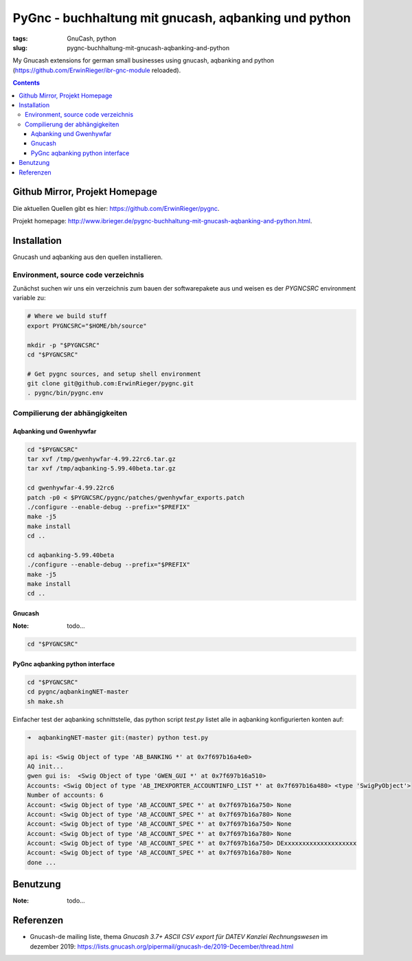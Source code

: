 
PyGnc - buchhaltung mit gnucash, aqbanking und python
======================================================

:tags: GnuCash, python
:slug: pygnc-buchhaltung-mit-gnucash-aqbanking-and-python

My Gnucash extensions for german small businesses using gnucash, aqbanking and python (https://github.com/ErwinRieger/ibr-gnc-module reloaded).

.. contents::

Github Mirror, Projekt Homepage
++++++++++++++++++++++++++++++++

Die aktuellen Quellen gibt es hier: `https://github.com/ErwinRieger/pygnc <https://github.com/ErwinRieger/pygnc>`_.

Projekt homepage: `http://www.ibrieger.de/pygnc-buchhaltung-mit-gnucash-aqbanking-and-python.html <http://www.ibrieger.de/pygnc-buchhaltung-mit-gnucash-aqbanking-and-python.html>`_.

Installation
+++++++++++++

Gnucash und aqbanking aus den quellen installieren.

Environment, source code verzeichnis
-------------------------------------

Zunächst suchen wir uns ein verzeichnis zum bauen der softwarepakete aus und weisen es der *PYGNCSRC* environment variable zu:

.. code-block:: sh

    # Where we build stuff
    export PYGNCSRC="$HOME/bh/source"

    mkdir -p "$PYGNCSRC"
    cd "$PYGNCSRC"

    # Get pygnc sources, and setup shell environment
    git clone git@github.com:ErwinRieger/pygnc.git
    . pygnc/bin/pygnc.env

Compilierung der abhängigkeiten
-------------------------------------

Aqbanking und Gwenhywfar
************************

.. code-block:: sh

    cd "$PYGNCSRC"
    tar xvf /tmp/gwenhywfar-4.99.22rc6.tar.gz
    tar xvf /tmp/aqbanking-5.99.40beta.tar.gz

    cd gwenhywfar-4.99.22rc6
    patch -p0 < $PYGNCSRC/pygnc/patches/gwenhywfar_exports.patch
    ./configure --enable-debug --prefix="$PREFIX"
    make -j5
    make install
    cd ..

    cd aqbanking-5.99.40beta
    ./configure --enable-debug --prefix="$PREFIX"
    make -j5
    make install
    cd ..


Gnucash
*******

:Note: todo...

.. code-block:: sh

    cd "$PYGNCSRC"


PyGnc aqbanking python interface
********************************

.. code-block:: sh

    cd "$PYGNCSRC"
    cd pygnc/aqbankingNET-master
    sh make.sh

Einfacher test der aqbanking schnittstelle, das python script *test.py* listet alle in aqbanking konfigurierten konten auf:

.. code-block:: sh

    ➜  aqbankingNET-master git:(master) python test.py

    api is: <Swig Object of type 'AB_BANKING *' at 0x7f697b16a4e0>
    AQ init...
    gwen gui is:  <Swig Object of type 'GWEN_GUI *' at 0x7f697b16a510>
    Accounts: <Swig Object of type 'AB_IMEXPORTER_ACCOUNTINFO_LIST *' at 0x7f697b16a480> <type 'SwigPyObject'>
    Number of accounts: 6
    Account: <Swig Object of type 'AB_ACCOUNT_SPEC *' at 0x7f697b16a750> None
    Account: <Swig Object of type 'AB_ACCOUNT_SPEC *' at 0x7f697b16a780> None
    Account: <Swig Object of type 'AB_ACCOUNT_SPEC *' at 0x7f697b16a750> None
    Account: <Swig Object of type 'AB_ACCOUNT_SPEC *' at 0x7f697b16a780> None
    Account: <Swig Object of type 'AB_ACCOUNT_SPEC *' at 0x7f697b16a750> DExxxxxxxxxxxxxxxxxxxx
    Account: <Swig Object of type 'AB_ACCOUNT_SPEC *' at 0x7f697b16a780> None
    done ...


Benutzung
+++++++++++++

:Note: todo...

Referenzen
+++++++++++++

* Gnucash-de mailing liste, thema *Gnucash 3.7+ ASCII CSV export für DATEV Kanzlei Rechnungswesen* im dezember 2019:
  https://lists.gnucash.org/pipermail/gnucash-de/2019-December/thread.html

















